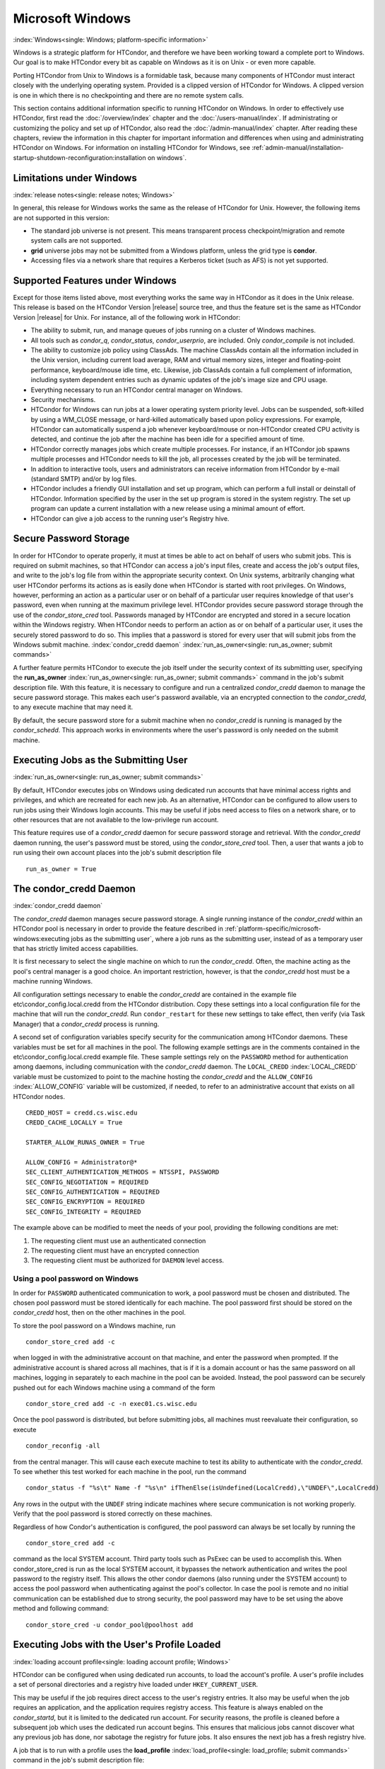 Microsoft Windows
=================

:index:`Windows<single: Windows; platform-specific information>`

Windows is a strategic platform for HTCondor, and therefore we have been
working toward a complete port to Windows. Our goal is to make HTCondor
every bit as capable on Windows as it is on Unix - or even more capable.

Porting HTCondor from Unix to Windows is a formidable task, because many
components of HTCondor must interact closely with the underlying
operating system. Provided is a clipped version of HTCondor for Windows.
A clipped version is one in which there is no checkpointing and there
are no remote system calls.

This section contains additional information specific to running
HTCondor on Windows. In order to effectively use HTCondor, first read
the :doc:`/overview/index` chapter and the :doc:`/users-manual/index`. If
administrating or customizing the policy and set up of HTCondor, also
read the :doc:`/admin-manual/index` chapter. After
reading these chapters, review the information in this chapter for
important information and differences when using and administrating
HTCondor on Windows. For information on installing HTCondor for Windows,
see
:ref:`admin-manual/installation-startup-shutdown-reconfiguration:installation
on windows`.

Limitations under Windows
-------------------------

:index:`release notes<single: release notes; Windows>`

In general, this release for Windows works the same as the release of
HTCondor for Unix. However, the following items are not supported in
this version:

-  The standard job universe is not present. This means transparent
   process checkpoint/migration and remote system calls are not
   supported.
-  **grid** universe jobs may not be submitted from a Windows platform,
   unless the grid type is **condor**.
-  Accessing files via a network share that requires a Kerberos ticket
   (such as AFS) is not yet supported.

Supported Features under Windows
--------------------------------

Except for those items listed above, most everything works the same way
in HTCondor as it does in the Unix release. This release is based on the
HTCondor Version |release| source tree, and thus the feature set is the same
as HTCondor Version |release| for Unix. For instance, all of the following
work in HTCondor:

-  The ability to submit, run, and manage queues of jobs running on a
   cluster of Windows machines.
-  All tools such as *condor_q*, *condor_status*, *condor_userprio*,
   are included. Only *condor_compile* is not included.
-  The ability to customize job policy using ClassAds. The machine
   ClassAds contain all the information included in the Unix version,
   including current load average, RAM and virtual memory sizes, integer
   and floating-point performance, keyboard/mouse idle time, etc.
   Likewise, job ClassAds contain a full complement of information,
   including system dependent entries such as dynamic updates of the
   job's image size and CPU usage.
-  Everything necessary to run an HTCondor central manager on Windows.
-  Security mechanisms.
-  HTCondor for Windows can run jobs at a lower operating system
   priority level. Jobs can be suspended, soft-killed by using a
   WM_CLOSE message, or hard-killed automatically based upon policy
   expressions. For example, HTCondor can automatically suspend a job
   whenever keyboard/mouse or non-HTCondor created CPU activity is
   detected, and continue the job after the machine has been idle for a
   specified amount of time.
-  HTCondor correctly manages jobs which create multiple processes. For
   instance, if an HTCondor job spawns multiple processes and HTCondor
   needs to kill the job, all processes created by the job will be
   terminated.
-  In addition to interactive tools, users and administrators can
   receive information from HTCondor by e-mail (standard SMTP) and/or by
   log files.
-  HTCondor includes a friendly GUI installation and set up program,
   which can perform a full install or deinstall of HTCondor.
   Information specified by the user in the set up program is stored in
   the system registry. The set up program can update a current
   installation with a new release using a minimal amount of effort.
-  HTCondor can give a job access to the running user's Registry hive.

Secure Password Storage
-----------------------

In order for HTCondor to operate properly, it must at times be able to
act on behalf of users who submit jobs. This is required on submit
machines, so that HTCondor can access a job's input files, create and
access the job's output files, and write to the job's log file from
within the appropriate security context. On Unix systems, arbitrarily
changing what user HTCondor performs its actions as is easily done when
HTCondor is started with root privileges. On Windows, however,
performing an action as a particular user or on behalf of a particular
user requires knowledge of that user's password, even when running at
the maximum privilege level. HTCondor provides secure password storage
through the use of the *condor_store_cred* tool. Passwords managed by
HTCondor are encrypted and stored in a secure location within the
Windows registry. When HTCondor needs to perform an action as or on
behalf of a particular user, it uses the securely stored password to do
so. This implies that a password is stored for every user that will
submit jobs from the Windows submit machine.
:index:`condor_credd daemon`
:index:`run_as_owner<single: run_as_owner; submit commands>`

A further feature permits HTCondor to execute the job itself under the
security context of its submitting user, specifying the
**run_as_owner** :index:`run_as_owner<single: run_as_owner; submit commands>`
command in the job's submit description file. With this feature, it is
necessary to configure and run a centralized *condor_credd* daemon to
manage the secure password storage. This makes each user's password
available, via an encrypted connection to the *condor_credd*, to any
execute machine that may need it.

By default, the secure password store for a submit machine when no
*condor_credd* is running is managed by the *condor_schedd*. This
approach works in environments where the user's password is only needed
on the submit machine.

Executing Jobs as the Submitting User
-------------------------------------

:index:`run_as_owner<single: run_as_owner; submit commands>`

By default, HTCondor executes jobs on Windows using dedicated run
accounts that have minimal access rights and privileges, and which are
recreated for each new job. As an alternative, HTCondor can be
configured to allow users to run jobs using their Windows login
accounts. This may be useful if jobs need access to files on a network
share, or to other resources that are not available to the low-privilege
run account.

This feature requires use of a *condor_credd* daemon for secure
password storage and retrieval. With the *condor_credd* daemon running,
the user's password must be stored, using the *condor_store_cred*
tool. Then, a user that wants a job to run using their own account
places into the job's submit description file

::

      run_as_owner = True

The condor_credd Daemon
------------------------

:index:`condor_credd daemon`

The *condor_credd* daemon manages secure password storage. A single
running instance of the *condor_credd* within an HTCondor pool is
necessary in order to provide the feature described in
:ref:`platform-specific/microsoft-windows:executing jobs as the submitting user`,
where a job runs as the submitting user, instead of as a temporary user that
has strictly limited access capabilities.

It is first necessary to select the single machine on which to run the
*condor_credd*. Often, the machine acting as the pool's central manager
is a good choice. An important restriction, however, is that the
*condor_credd* host must be a machine running Windows.

All configuration settings necessary to enable the *condor_credd* are
contained in the example file etc\\condor_config.local.credd from the
HTCondor distribution. Copy these settings into a local configuration
file for the machine that will run the *condor_credd*. Run
``condor_restart`` for these new settings to take effect, then verify
(via Task Manager) that a *condor_credd* process is running.

A second set of configuration variables specify security for the
communication among HTCondor daemons. These variables must be set for
all machines in the pool. The following example settings are in the
comments contained in the etc\\condor_config.local.credd example file.
These sample settings rely on the ``PASSWORD`` method for authentication
among daemons, including communication with the *condor_credd* daemon.
The ``LOCAL_CREDD`` :index:`LOCAL_CREDD` variable must be
customized to point to the machine hosting the *condor_credd* and the
``ALLOW_CONFIG`` :index:`ALLOW_CONFIG` variable will be
customized, if needed, to refer to an administrative account that exists
on all HTCondor nodes.

::

    CREDD_HOST = credd.cs.wisc.edu
    CREDD_CACHE_LOCALLY = True

    STARTER_ALLOW_RUNAS_OWNER = True

    ALLOW_CONFIG = Administrator@*
    SEC_CLIENT_AUTHENTICATION_METHODS = NTSSPI, PASSWORD
    SEC_CONFIG_NEGOTIATION = REQUIRED
    SEC_CONFIG_AUTHENTICATION = REQUIRED
    SEC_CONFIG_ENCRYPTION = REQUIRED
    SEC_CONFIG_INTEGRITY = REQUIRED

The example above can be modified to meet the needs of your pool,
providing the following conditions are met:

#. The requesting client must use an authenticated connection
#. The requesting client must have an encrypted connection
#. The requesting client must be authorized for ``DAEMON`` level access.

Using a pool password on Windows
''''''''''''''''''''''''''''''''

In order for ``PASSWORD`` authenticated communication to work, a pool
password must be chosen and distributed. The chosen pool password must
be stored identically for each machine. The pool password first should
be stored on the *condor_credd* host, then on the other machines in the
pool.

To store the pool password on a Windows machine, run

::

      condor_store_cred add -c

when logged in with the administrative account on that machine, and
enter the password when prompted. If the administrative account is
shared across all machines, that is if it is a domain account or has the
same password on all machines, logging in separately to each machine in
the pool can be avoided. Instead, the pool password can be securely
pushed out for each Windows machine using a command of the form

::

      condor_store_cred add -c -n exec01.cs.wisc.edu

Once the pool password is distributed, but before submitting jobs, all
machines must reevaluate their configuration, so execute

::

      condor_reconfig -all

from the central manager. This will cause each execute machine to test
its ability to authenticate with the *condor_credd*. To see whether
this test worked for each machine in the pool, run the command

::

      condor_status -f "%s\t" Name -f "%s\n" ifThenElse(isUndefined(LocalCredd),\"UNDEF\",LocalCredd)

Any rows in the output with the ``UNDEF`` string indicate machines where
secure communication is not working properly. Verify that the pool
password is stored correctly on these machines.

Regardless of how Condor's authentication is configured, the pool
password can always be set locally by running the

::

      condor_store_cred add -c

command as the local SYSTEM account. Third party tools such as PsExec
can be used to accomplish this. When condor_store_cred is run as the
local SYSTEM account, it bypasses the network authentication and writes
the pool password to the registry itself. This allows the other condor
daemons (also running under the SYSTEM account) to access the pool
password when authenticating against the pool's collector. In case the
pool is remote and no initial communication can be established due to
strong security, the pool password may have to be set using the above
method and following command:

::

      condor_store_cred -u condor_pool@poolhost add

Executing Jobs with the User's Profile Loaded
---------------------------------------------

:index:`loading account profile<single: loading account profile; Windows>`

HTCondor can be configured when using dedicated run accounts, to load
the account's profile. A user's profile includes a set of personal
directories and a registry hive loaded under ``HKEY_CURRENT_USER``.

This may be useful if the job requires direct access to the user's
registry entries. It also may be useful when the job requires an
application, and the application requires registry access. This feature
is always enabled on the *condor_startd*, but it is limited to the
dedicated run account. For security reasons, the profile is cleaned
before a subsequent job which uses the dedicated run account begins.
This ensures that malicious jobs cannot discover what any previous job
has done, nor sabotage the registry for future jobs. It also ensures the
next job has a fresh registry hive.

A job that is to run with a profile uses the
**load_profile** :index:`load_profile<single: load_profile; submit commands>` command
in the job's submit description file:

::

    load_profile = True

This feature is currently not compatible with
**run_as_owner** :index:`run_as_owner<single: run_as_owner; submit commands>`, and
will be ignored if both are specified.

Using Windows Scripts as Job Executables
----------------------------------------

HTCondor has added support for scripting jobs on Windows. Previously,
HTCondor jobs on Windows were limited to executables or batch files.
With this new support, HTCondor determines how to interpret the script
using the file name's extension. Without a file name extension, the file
will be treated as it has been in the past: as a Windows executable.

This feature may not require any modifications to HTCondor's
configuration. An example that does not require administrative
intervention are Perl scripts using *ActivePerl*.

*Windows Scripting Host* scripts do require configuration to work
correctly. The configuration variables set values to be used in registry
look up, which results in a command that invokes the correct
interpreter, with the correct command line arguments for the specific
scripting language. In Microsoft nomenclature, verbs are actions that
can be taken upon a given a file. The familiar examples of **Open**,
**Print**, and **Edit**, can be found on the context menu when a user
right clicks on a file. The command lines to be used for each of these
verbs are stored in the registry under the ``HKEY_CLASSES_ROOT`` hive.
In general, a registry look up uses the form:

::

    HKEY_CLASSES_ROOT\<FileType>\Shell\<OpenVerb>\Command

Within this specification, <FileType> is the name of a file type (and
therefore a scripting language), and is obtained from the file name
extension. <OpenVerb> identifies the verb, and is obtained from the
HTCondor configuration.

The HTCondor configuration sets the selection of a verb, to aid in the
registry look up. The file name extension sets the name of the HTCondor
configuration variable. This variable name is of the form:

::

    OPEN_VERB_FOR_<EXT>_FILES

<EXT> represents the file name extension. The following configuration
example uses the Open2 verb for a *Windows Scripting Host* registry look
up for several scripting languages:

::

    OPEN_VERB_FOR_JS_FILES  = Open2
    OPEN_VERB_FOR_VBS_FILES = Open2
    OPEN_VERB_FOR_VBE_FILES = Open2
    OPEN_VERB_FOR_JSE_FILES = Open2
    OPEN_VERB_FOR_WSF_FILES = Open2
    OPEN_VERB_FOR_WSH_FILES = Open2

In this example, HTCondor specifies the Open2 verb, instead of the
default Open verb, for a script with the file name extension of wsh. The
*Windows Scripting Host* 's Open2 verb allows standard input, standard
output, and standard error to be redirected as needed for HTCondor jobs.

A common difficulty is encountered when a script interpreter requires
access to the user's registry. Note that the user's registry is
different than the root registry. If not given access to the user's
registry, some scripts, such as *Windows Scripting Host* scripts, will
fail. The failure error message appears as:

::

    CScript Error: Loading your settings failed. (Access is denied.)

The fix for this error is to give explicit access to the submitting
user's registry hive. This can be accomplished with the addition of the
**load_profile** :index:`load_profile<single: load_profile; submit commands>` command
in the job's submit description file:

::

    load_profile = True

With this command, there should be no registry access errors. This
command should also work for other interpreters. Note that not all
interpreters will require access. For example, *ActivePerl* does not by
default require access to the user's registry hive.

How HTCondor for Windows Starts and Stops a Job
-----------------------------------------------

:index:`starting and stopping a job<single: starting and stopping a job; Windows>`

This section provides some details on how HTCondor starts and stops
jobs. This discussion is geared for the HTCondor administrator or
advanced user who is already familiar with the material in the
Administrator's Manual and wishes to know detailed information on what
HTCondor does when starting and stopping jobs.

When HTCondor is about to start a job, the *condor_startd* on the
execute machine spawns a *condor_starter* process. The
*condor_starter* then creates:

#. a run account on the machine with a login name of condor-slot<X>,
   where ``<X>`` is the slot number of the *condor_starter*. This
   account is added to group ``Users`` by default. The default group may
   be changed by setting configuration variable
   ``DYNAMIC_RUN_ACCOUNT_LOCAL_GROUP``
   :index:`DYNAMIC_RUN_ACCOUNT_LOCAL_GROUP`. This step is skipped
   if the job is to be run using the submitting user's account, as
   specified in :ref:`platform-specific/microsoft-windows:executing jobs as
   the submitting user`.
#. a new temporary working directory for the job on the execute machine.
   This directory is named ``dir_XXX``, where ``XXX`` is the process ID
   of the *condor_starter*. The directory is created in the
   ``$(EXECUTE)`` directory, as specified in HTCondor's configuration
   file. HTCondor then grants write permission to this directory for the
   user account newly created for the job.
#. a new, non-visible Window Station and Desktop for the job.
   Permissions are set so that only the account that will run the job
   has access rights to this Desktop. Any windows created by this job
   are not seen by anyone; the job is run in the background. Setting
   ``USE_VISIBLE_DESKTOP`` :index:`USE_VISIBLE_DESKTOP` to
   ``True`` will allow the job to access the default desktop instead of
   a newly created one.

Next, the *condor_starter* daemon contacts the *condor_shadow* daemon,
which is running on the submitting machine, and the *condor_starter*
pulls over the job's executable and input files. These files are placed
into the temporary working directory for the job. After all files have
been received, the *condor_starter* spawns the user's executable. Its
current working directory set to the temporary working directory.

While the job is running, the *condor_starter* closely monitors the CPU
usage and image size of all processes started by the job. Every 20
minutes the *condor_starter* sends this information, along with the
total size of all files contained in the job's temporary working
directory, to the *condor_shadow*. The *condor_shadow* then inserts
this information into the job's ClassAd so that policy and scheduling
expressions can make use of this dynamic information.

If the job exits of its own accord (that is, the job completes), the
*condor_starter* first terminates any processes started by the job
which could still be around if the job did not clean up after itself.
The *condor_starter* examines the job's temporary working directory for
any files which have been created or modified and sends these files back
to the *condor_shadow* running on the submit machine. The
*condor_shadow* places these files into the
**initialdir** :index:`initialdir<single: initialdir; submit commands>` specified in
the submit description file; if no **initialdir** was specified, the
files go into the directory where the user invoked *condor_submit*.
Once all the output files are safely transferred back, the job is
removed from the queue. If, however, the *condor_startd* forcibly kills
the job before all output files could be transferred, the job is not
removed from the queue but instead switches back to the Idle state.

If the *condor_startd* decides to vacate a job prematurely, the
*condor_starter* sends a WM_CLOSE message to the job. If the job
spawned multiple child processes, the WM_CLOSE message is only sent to
the parent process. This is the one started by the *condor_starter*.
The WM_CLOSE message is the preferred way to terminate a process on
Windows, since this method allows the job to clean up and free any
resources it may have allocated. When the job exits, the
*condor_starter* cleans up any processes left behind. At this point, if
**when_to_transfer_output** :index:`when_to_transfer_output<single: when_to_transfer_output; submit commands>`
is set to ``ON_EXIT`` (the default) in the job's submit description
file, the job switches states, from Running to Idle, and no files are
transferred back. If **when_to_transfer_output** is set to
``ON_EXIT_OR_EVICT``, then files in the job's temporary working
directory which were changed or modified are first sent back to the
submitting machine. If exactly which files to transfer is specified with
**transfer_output_files** :index:`transfer_output_files<single: transfer_output_files; submit commands>`,
then this modifies the files transferred and can affect the state of the
job if the specified files do not exist. On an eviction, the
*condor_shadow* places these intermediate files into a subdirectory
created in the ``$(SPOOL)`` directory on the submitting machine. The job
is then switched back to the Idle state until HTCondor finds a different
machine on which to run. When the job is started again, HTCondor places
into the job's temporary working directory the executable and input
files as before, plus any files stored in the submit machine's
``$(SPOOL)`` directory for that job.

NOTE: A Windows console process can intercept a WM_CLOSE message via
the Win32 SetConsoleCtrlHandler() function, if it needs to do special
cleanup work at vacate time; a WM_CLOSE message generates a
CTRL_CLOSE_EVENT. See SetConsoleCtrlHandler() in the Win32
documentation for more info.

NOTE: The default handler in Windows for a WM_CLOSE message is for the
process to exit. Of course, the job could be coded to ignore it and not
exit, but eventually the *condor_startd* will become impatient and
hard-kill the job, if that is the policy desired by the administrator.

Finally, after the job has left and any files transferred back, the
*condor_starter* deletes the temporary working directory, the temporary
account if one was created, the Window Station and the Desktop before
exiting. If the *condor_starter* should terminate abnormally, the
*condor_startd* attempts the clean up. If for some reason the
*condor_startd* should disappear as well (that is, if the entire
machine was power-cycled hard), the *condor_startd* will clean up when
HTCondor is restarted.

Security Considerations in HTCondor for Windows
-----------------------------------------------

On the execute machine (by default), the user job is run using the
access token of an account dynamically created by HTCondor which has
bare-bones access rights and privileges. For instance, if your machines
are configured so that only Administrators have write access to
C:\\WINNT, then certainly no HTCondor job run on that machine would be
able to write anything there. The only files the job should be able to
access on the execute machine are files accessible by the Users and
Everyone groups, and files in the job's temporary working directory. Of
course, if the job is configured to run using the account of the
submitting user (as described in
:ref:`platform-specific/microsoft-windows:executing jobs as the submitting user`),
it will be able to do anything that the user is able to do on the
execute machine it runs on.

On the submit machine, HTCondor impersonates the submitting user,
therefore the File Transfer mechanism has the same access rights as the
submitting user. For example, say only Administrators can write to
C:\\WINNT on the submit machine, and a user gives the following to
*condor_submit* :

::

             executable = mytrojan.exe
             initialdir = c:\winnt
             output = explorer.exe
             queue

Unless that user is in group Administrators, HTCondor will not permit
``explorer.exe`` to be overwritten.

If for some reason the submitting user's account disappears between the
time *condor_submit* was run and when the job runs, HTCondor is not
able to check and see if the now-defunct submitting user has read/write
access to a given file. In this case, HTCondor will ensure that group
"Everyone" has read or write access to any file the job subsequently
tries to read or write. This is in consideration for some network
setups, where the user account only exists for as long as the user is
logged in.

HTCondor also provides protection to the job queue. It would be bad if
the integrity of the job queue is compromised, because a malicious user
could remove other user's jobs or even change what executable a user's
job will run. To guard against this, in HTCondor's default configuration
all connections to the *condor_schedd* (the process which manages the
job queue on a given machine) are authenticated using Windows' eSSPI
security layer. The user is then authenticated using the same
challenge-response protocol that Windows uses to authenticate users to
Windows file servers. Once authenticated, the only users allowed to edit
job entry in the queue are:

#. the user who originally submitted that job (i.e. HTCondor allows
   users to remove or edit their own jobs)
#. users listed in the ``condor_config`` file parameter
   ``QUEUE_SUPER_USERS``. In the default configuration, only the
   "SYSTEM" (LocalSystem) account is listed here.

WARNING: Do not remove "SYSTEM" from ``QUEUE_SUPER_USERS``, or HTCondor
itself will not be able to access the job queue when needed. If the
LocalSystem account on your machine is compromised, you have all sorts
of problems!

To protect the actual job queue files themselves, the HTCondor
installation program will automatically set permissions on the entire
HTCondor release directory so that only Administrators have write
access.

Finally, HTCondor has all the security mechanisms present in the
full-blown version of HTCondor. See
the :ref:`admin-manual/security:authorization` section for complete
information on how to allow/deny access to HTCondor.

Network files and HTCondor
--------------------------

HTCondor can work well with a network file server. The recommended
approach to having jobs access files on network shares is to configure
jobs to run using the security context of the submitting user (see
:ref:`platform-specific/microsoft-windows:executing jobs as the submitting user`).
If this is done, the job will be able to access resources on the network in
the same way as the user can when logged in interactively.

In some environments, running jobs as their submitting users is not a
feasible option. This section outlines some possible alternatives. The
heart of the difficulty in this case is that on the execute machine,
HTCondor creates a temporary user that will run the job. The file server
has never heard of this user before.

Choose one of these methods to make it work:

-  METHOD A: access the file server as a different user via a net use
   command with a login and password
-  METHOD B: access the file server as guest
-  METHOD C: access the file server with a "NULL" descriptor
-  METHOD D: create and have HTCondor use a special account

All of these methods have advantages and disadvantages.

Here are the methods in more detail:

METHOD A - access the file server as a different user via a net use
command with a login and password

Example: you want to copy a file off of a server before running it....

::

       @echo off
       net use \\myserver\someshare MYPASSWORD /USER:MYLOGIN
       copy \\myserver\someshare\my-program.exe
       my-program.exe

The idea here is to simply authenticate to the file server with a
different login than the temporary HTCondor login. This is easy with the
"net use" command as shown above. Of course, the obvious disadvantage is
this user's password is stored and transferred as clear text.

METHOD B - access the file server as guest

Example: you want to copy a file off of a server before running it as
GUEST

::

       @echo off
       net use \\myserver\someshare
       copy \\myserver\someshare\my-program.exe
       my-program.exe

In this example, you'd contact the server MYSERVER as the HTCondor
temporary user. However, if you have the GUEST account enabled on
MYSERVER, you will be authenticated to the server as user "GUEST". If
your file permissions (ACLs) are setup so that either user GUEST (or
group EVERYONE) has access the share "someshare" and the
directories/files that live there, you can use this method. The downside
of this method is you need to enable the GUEST account on your file
server. WARNING: This should be done \*with extreme caution\* and only
if your file server is well protected behind a firewall that blocks SMB
traffic.

METHOD C - access the file server with a "NULL" descriptor

One more option is to use NULL Security Descriptors. In this way, you
can specify which shares are accessible by NULL Descriptor by adding
them to your registry. You can then use the batch file wrapper like:

::

    net use z: \\myserver\someshare /USER:""
    z:\my-program.exe

so long as 'someshare' is in the list of allowed NULL session shares. To
edit this list, run regedit.exe and navigate to the key:

::

    HKEY_LOCAL_MACHINE\
       SYSTEM\
         CurrentControlSet\
           Services\
             LanmanServer\
               Parameters\
                 NullSessionShares

and edit it. unfortunately it is a binary value, so you'll then need to
type in the hex ASCII codes to spell out your share. each share is
separated by a null (0x00) and the last in the list is terminated with
two nulls.

although a little more difficult to set up, this method of sharing is a
relatively safe way to have one quasi-public share without opening the
whole guest account. you can control specifically which shares can be
accessed or not via the registry value mentioned above.

METHOD D - create and have HTCondor use a special account

Create a permanent account (called condor-guest in this description)
under which HTCondor will run jobs. On all Windows machines, and on the
file server, create the condor-guest account.

On the network file server, give the condor-guest user permissions to
access files needed to run HTCondor jobs.

Securely store the password of the condor-guest user in the Windows
registry using *condor_store_cred* on all Windows machines.

Tell HTCondor to use the condor-guest user as the owner of jobs, when
required. Details for this are in
the :doc:`/admin-manual/security` section.

Interoperability between HTCondor for Unix and HTCondor for Windows
-------------------------------------------------------------------

Unix machines and Windows machines running HTCondor can happily co-exist
in the same HTCondor pool without any problems. Jobs submitted on
Windows can run on Windows or Unix, and jobs submitted on Unix can run
on Unix or Windows. Without any specification using the
**Requirements** :index:`Requirements<single: Requirements; submit commands>` command
in the submit description file, the default behavior will be to require
the execute machine to be of the same architecture and operating system
as the submit machine.

There is absolutely no need to run more than one HTCondor central
manager, even if there are both Unix and Windows machines in the pool.
The HTCondor central manager itself can run on either Unix or Windows;
there is no advantage to choosing one over the other.

Some differences between HTCondor for Unix -vs- HTCondor for Windows
--------------------------------------------------------------------

-  On Unix, we recommend the creation of a condor account when
   installing HTCondor. On Windows, this is not necessary, as HTCondor
   is designed to run as a system service as user LocalSystem.
-  On Unix, HTCondor finds the ``condor_config`` main configuration file
   by looking in ˜condor, in ``/etc``, or via an environment variable.
   On Windows, the location of ``condor_config`` file is determined via
   the registry key ``HKEY_LOCAL_MACHINE/Software/Condor``. Override
   this value by setting an environment variable named
   ``CONDOR_CONFIG``.
-  On Unix, in the vanilla universe at job vacate time, HTCondor sends
   the job a softkill signal defined in the submit description file,
   which defaults to SIGTERM. On Windows, HTCondor sends a WM_CLOSE
   message to the job at vacate time.
-  On Unix, if one of the HTCondor daemons has a fault, a core file will
   be created in the ``$(Log)`` directory. On Windows, a core file will
   also be created, but instead of a memory dump of the process, it will
   be a very short ASCII text file which describes what fault occurred
   and where it happened. This information can be used by the HTCondor
   developers to fix the problem.

:index:`Windows<single: Windows; platform-specific information>`
